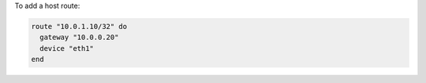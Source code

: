 .. This is an included how-to. 

To add a host route:

.. code-block:: ruby

   route "10.0.1.10/32" do
     gateway "10.0.0.20"
     device "eth1"
   end
